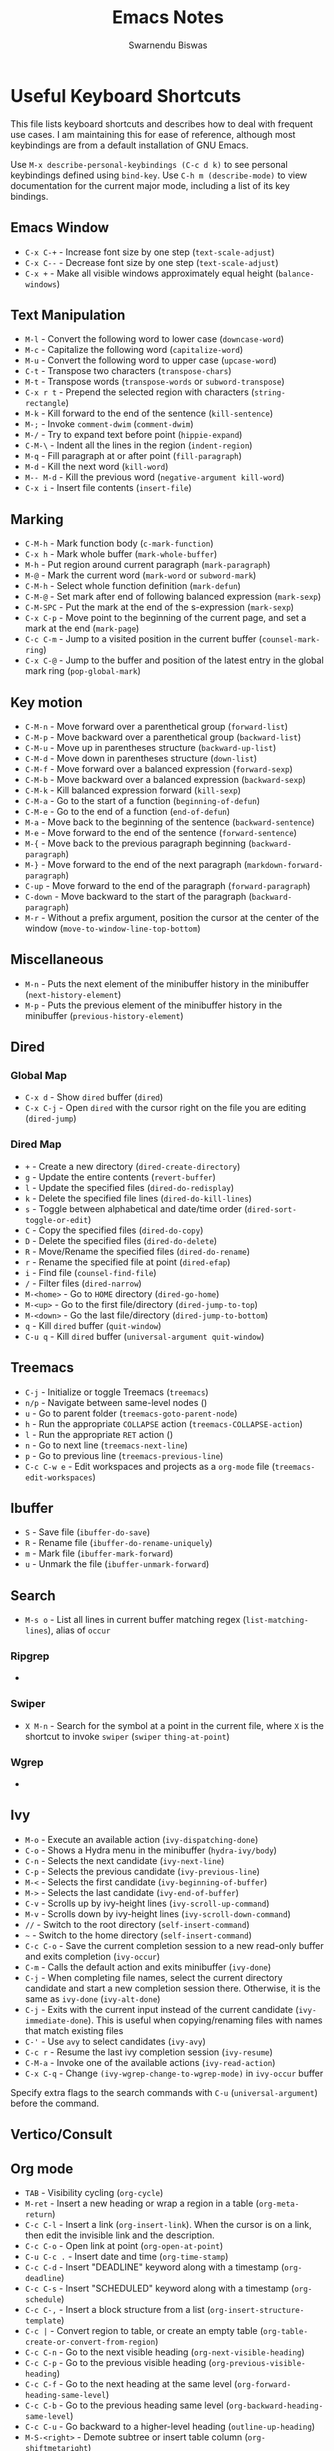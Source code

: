 #+TITLE: Emacs Notes
#+AUTHOR: Swarnendu Biswas
#+EMAIL: swarnendu@cse.iitk.ac.in
#+STARTUP: showeverything indent nonum align showstars nohideblocks entitiespretty

* Useful Keyboard Shortcuts

This file lists keyboard shortcuts and describes how to deal with frequent use cases. I am maintaining this for ease of reference, although most keybindings are from a default installation of GNU Emacs.

Use ~M-x describe-personal-keybindings (C-c d k)~ to see personal keybindings defined using ~bind-key~. Use ~C-h m (describe-mode)~ to view documentation for the current major mode, including a list of its key bindings.

** Emacs Window

  - ~C-x C-+~ - Increase font size by one step (~text-scale-adjust~)
  - ~C-x C--~ - Decrease font size by one step (~text-scale-adjust~)
  - ~C-x +~ - Make all visible windows approximately equal height (~balance-windows~)

** Text Manipulation

  - ~M-l~ - Convert the following word to lower case (~downcase-word~)
  - ~M-c~ - Capitalize the following word (~capitalize-word~)
  - ~M-u~ - Convert the following word to upper case (~upcase-word~)
  - ~C-t~ - Transpose two characters (~transpose-chars~)
  - ~M-t~ - Transpose words (~transpose-words~ or ~subword-transpose~)
  - ~C-x r t~ - Prepend the selected region with characters (~string-rectangle~)
  - ~M-k~ - Kill forward to the end of the sentence (~kill-sentence~)
  - ~M-;~ - Invoke ~comment-dwim~ (~comment-dwim~)
  - ~M-/~ - Try to expand text before point (~hippie-expand~)
  - ~C-M-\~ - Indent all the lines in the region (~indent-region~)
  - ~M-q~ - Fill paragraph at or after point (~fill-paragraph~)
  - ~M-d~ - Kill the next word (~kill-word~)
  - ~M-- M-d~ - Kill the previous word (~negative-argument kill-word~)
  - ~C-x i~ - Insert file contents (~insert-file~)

** Marking

  - ~C-M-h~ - Mark function body (~c-mark-function~)
  - ~C-x h~ - Mark whole buffer (~mark-whole-buffer~)
  - ~M-h~ - Put region around current paragraph (~mark-paragraph~)
  - ~M-@~ - Mark the current word (~mark-word~ or ~subword-mark~)
  - ~C-M-h~ - Select whole function definition (~mark-defun~)
  - ~C-M-@~ - Set mark after end of following balanced expression (~mark-sexp~)
  - ~C-M-SPC~ - Put the mark at the end of the s-expression (~mark-sexp~)
  - ~C-x C-p~ - Move point to the beginning of the current page, and set a mark at the end (~mark-page~)
  - ~C-c C-m~ - Jump to a visited position in the current buffer (~counsel-mark-ring~)
  - ~C-x C-@~ - Jump to the buffer and position of the latest entry in the global mark ring (~pop-global-mark~)

** Key motion

  - ~C-M-n~ - Move forward over a parenthetical group (~forward-list~)
  - ~C-M-p~ - Move backward over a parenthetical group (~backward-list~)
  - ~C-M-u~ - Move up in parentheses structure (~backward-up-list~)
  - ~C-M-d~ - Move down in parentheses structure (~down-list~)
  - ~C-M-f~ - Move forward over a balanced expression (~forward-sexp~)
  - ~C-M-b~ - Move backward over a balanced expression (~backward-sexp~)
  - ~C-M-k~ - Kill balanced expression forward (~kill-sexp~)
  - ~C-M-a~ - Go to the start of a function (~beginning-of-defun~)
  - ~C-M-e~ - Go to the end of a function (~end-of-defun~)
  - ~M-a~ - Move back to the beginning of the sentence (~backward-sentence~)
  - ~M-e~ - Move forward to the end of the sentence (~forward-sentence~)
  - ~M-{~ - Move back to the previous paragraph beginning (~backward-paragraph~)
  - ~M-}~ - Move forward to the end of the next paragraph (~markdown-forward-paragraph~)
  - ~C-up~ - Move forward to the end of the paragraph (~forward-paragraph~)
  - ~C-down~ - Move backward to the start of the paragraph (~backward-paragraph~)
  - ~M-r~ - Without a prefix argument, position the cursor at the center of the window (~move-to-window-line-top-bottom~)

** Miscellaneous

  - ~M-n~ - Puts the next element of the minibuffer history in the minibuffer (~next-history-element~)
  - ~M-p~ - Puts the previous element of the minibuffer history in the minibuffer (~previous-history-element~)

** Dired

*** Global Map
  - ~C-x d~ - Show ~dired~ buffer (~dired~)
  - ~C-x C-j~ - Open ~dired~ with the cursor right on the file you are editing (~dired-jump~)

*** Dired Map

  - ~+~ - Create a new directory (~dired-create-directory~)
  - ~g~ - Update the entire contents (~revert-buffer~)
  - ~l~ - Update the specified files (~dired-do-redisplay~)
  - ~k~ - Delete the specified file lines (~dired-do-kill-lines~)
  - ~s~ - Toggle between alphabetical and date/time order (~dired-sort-toggle-or-edit~)
  - ~C~ - Copy the specified files (~dired-do-copy~)
  - ~D~ - Delete the specified files (~dired-do-delete~)
  - ~R~ - Move/Rename the specified files (~dired-do-rename~)
  - ~r~ - Rename the specified file at point (~dired-efap~)
  - ~i~ - Find file (~counsel-find-file~)
  - ~/~ - Filter files (~dired-narrow~)
  - ~M-<home>~ - Go to ~HOME~ directory (~dired-go-home~)
  - ~M-<up>~ - Go to the first file/directory (~dired-jump-to-top~)
  - ~M-<down>~ - Go the last file/directory (~dired-jump-to-bottom~)
  - ~q~ - Kill ~dired~ buffer (~quit-window~)
  - ~C-u q~ - Kill ~dired~ buffer (~universal-argument quit-window~)

** Treemacs

  - ~C-j~ - Initialize or toggle Treemacs (~treemacs~)
  - ~n/p~ - Navigate between same-level nodes ()
  - ~u~ - Go to parent folder (~treemacs-goto-parent-node~)
  - ~h~ - Run the appropriate ~COLLAPSE~ action (~treemacs-COLLAPSE-action~)
  - ~l~ - Run the appropriate ~RET~ action ()
  - ~n~ - Go to next line (~treemacs-next-line~)
  - ~p~ - Go to previous line (~treemacs-previous-line~)
  - ~C-c C-w e~ - Edit workspaces and projects as a ~org-mode~ file (~treemacs-edit-workspaces~)

** Ibuffer

  - ~S~ - Save file (~ibuffer-do-save~)
  - ~R~ - Rename file (~ibuffer-do-rename-uniquely~)
  - ~m~ - Mark file (~ibuffer-mark-forward~)
  - ~u~ - Unmark the file (~ibuffer-unmark-forward~)

** Search

  - ~M-s o~ - List all lines in current buffer matching regex (~list-matching-lines~), alias of ~occur~

*** Ripgrep

  -

*** Swiper

  - ~X M-n~ - Search for the symbol at a point in the current file, where ~X~ is the shortcut to invoke ~swiper~ (~swiper~ ~thing-at-point~)

*** Wgrep

  -

** Ivy

  - ~M-o~ - Execute an available action (~ivy-dispatching-done~)
  - ~C-o~ - Shows a Hydra menu in the minibuffer (~hydra-ivy/body~)
  - ~C-n~ - Selects the next candidate (~ivy-next-line~)
  - ~C-p~ - Selects the previous candidate (~ivy-previous-line~)
  - ~M-<~ - Selects the first candidate (~ivy-beginning-of-buffer~)
  - ~M->~ - Selects the last candidate (~ivy-end-of-buffer~)
  - ~C-v~ - Scrolls up by ivy-height lines (~ivy-scroll-up-command~)
  - ~M-v~ - Scrolls down by ivy-height lines (~ivy-scroll-down-command~)
  - ~//~ - Switch to the root directory (~self-insert-command~)
  - ~~~ - Switch to the home directory (~self-insert-command~)
  - ~C-c C-o~ - Save the current completion session to a new read-only buffer and exits completion (~ivy-occur~)
  - ~C-m~ - Calls the default action and exits minibuffer (~ivy-done~)
  - ~C-j~ - When completing file names, select the current directory candidate and start a new completion session there. Otherwise, it is the same as ~ivy-done~ (~ivy-alt-done~)
  - ~C-j~ - Exits with the current input instead of the current candidate (~ivy-immediate-done~). This is useful when copying/renaming files with names that match existing files
  - ~C-'~ - Use ~avy~ to select candidates (~ivy-avy~)
  - ~C-c r~ - Resume the last ivy completion session (~ivy-resume~)
  - ~C-M-a~ - Invoke one of the available actions (~ivy-read-action~)
  - ~C-x C-q~ - Change ~(ivy-wgrep-change-to-wgrep-mode)~ in ~ivy-occur~ buffer

Specify extra flags to the search commands with ~C-u~ (~universal-argument~) before the command.

** Vertico/Consult

** Org mode

  - ~TAB~ - Visibility cycling (~org-cycle~)
  - ~M-ret~ - Insert a new heading or wrap a region in a table (~org-meta-return~)
  - ~C-c C-l~ - Insert a link (~org-insert-link~). When the cursor is on a link, then edit the invisible link and the description.
  - ~C-c C-o~ - Open link at point (~org-open-at-point~)
  - ~C-u C-c .~ - Insert date and time (~org-time-stamp~)
  - ~C-c C-d~ - Insert "DEADLINE" keyword along with a timestamp (~org-deadline~)
  - ~C-c C-s~ - Insert "SCHEDULED" keyword along with a timestamp (~org-schedule~)
  - ~C-c C-,~ - Insert a block structure from a list (~org-insert-structure-template~)
  - ~C-c |~ - Convert region to table, or create an empty table (~org-table-create-or-convert-from-region~)
  - ~C-c C-n~ - Go to the next visible heading (~org-next-visible-heading~)
  - ~C-c C-p~ - Go to the previous visible heading (~org-previous-visible-heading~)
  - ~C-c C-f~ - Go to the next heading at the same level (~org-forward-heading-same-level~)
  - ~C-c C-b~ - Go to the previous heading same level (~org-backward-heading-same-level~)
  - ~C-c C-u~ - Go backward to a higher-level heading (~outline-up-heading~)
  - ~M-S-<right>~ - Demote subtree or insert table column (~org-shiftmetaright~)
  - ~M-S-<left>~ - Promote subtree or delete table column (~org-shiftmetaleft~)

** Projectile

  - ~C-c p f~ - Display a list of all files in the project (~projectile-find-file~)
  - ~C-c p g~ - Jump to files using completion based on context (~projectile-find-file-dwim~)
  - ~C-c p d~ - Display a list of all directories in the project (~projectile-find-dir~)
  - ~C-c p b~ - List buffers local to the current project (~projectile-switch-to-buffer~)
  - ~C-c p e~ - Jump to recently-visited files in the project (~projectile-recentf~)
  - ~C-c p r~ - Simple refactoring with text replace in the current project (~projectile-replace~)
  - ~C-c p S~ - Save all project buffers (~projectile-save-project-buffers~)
  - ~C-c p a~ - Switch between ~.h~ and ~.c~ or ~.cpp~ files, useful for C/C++ projects (~projectile-find-other-file~)
  - ~C-c p i~ - Invalidate the project cache (if existing) (~projectile-invalidate-cache~)
  - ~<f5>~ - Switch project (~counsel-projectile-switch-project~)
  - ~<f6>~ - Find file (~counsel-projectile-find-file~)
  - ~<f7>~ - Run a ~rg~ search in the project (~counsel-projectile-rg~)
  - ~C-c p s g~ - Grep in the project (~counsel-projectile-grep~)
  - ~C-c p v~ - Run ~vc-dir~ on the project root (~projectile-vc~)
  - ~C-c p k~ - Kill all project buffers (~projectile-kill-buffers~)
  - ~C-c p E~ - Opens the root ~dir-locals-file~ of the project
  - ~C-c p C-h~ - Show all projectile keybindings ()

** LaTeX/AUCTeX

  - ~C-c @ C-n~ - Move to next heading (at any level) (~outline-next-visible-heading~)
  - ~C-c @ C-p~ - Move to previous heading (at any level) (~outline-previous-visible-heading~)
  - ~C-c @ C-f~ - Move Forward to next heading at the same level (~outline-forward-same-level~)
  - ~C-c @ C-b~ - Move Backward to previous heading at the same level (~outline-backward-same-level~)
  - ~C-c C-s~ - Insert sectioning command (~LaTeX-section~)
  - ~C-c C-e~ - Make LaTeX environment (~\begin{...}-\end{...}~ pair) (~LaTeX-environment~). Change the current environment with ~C-u C-c C-e~.
  - ~C-c C-m~ - Insert macros ()
  - ~C-c ]~ - Close LaTeX environment (~LaTeX-close-environment~)
  - ~C-c C-o C-f~ - Toggle folding mode (~TeX-fold-mode~)
  - ~C-c C-f C-e~ - Insert formatted text (~TeX-font~)
  - ~C-c C-f C-b~ - Insert bold text ()
  - ~C-c C-f C-m~ - Insert medium text ()
  - ~C-c C-f C-i~ - Insert italicized text ()
  - ~C-c C-f C-e~ - Insert emphasized text ()
  - ~C-c C-f C-s~ - Insert slanted text ()
  - ~C-c C-f C-r~ - Insert roman text ()
  - ~C-c C-f C-t~ - Insert typewriter text ()
  - ~C-c C-f C-f~ - Insert serif text ()
  - ~C-c C-f C-c~ - Insert small caps text ()
  - ~C-c C-f C-l~ - Insert lower case text ()
  - ~C-c C-f C-w~ - Insert swash text ()
  - ~C-c C-f C-d~ - Delete the innermost font specification containing the point ()
  - ~C-c _~ - Set master file (~~)
  - ~C-c ^~ - Switch to master file (~TeX-home-buffer~)
  - ~C-M-a~ - Move point to the "\begin" of the current environment (~LaTeX-find-matching-begin~)
  - ~C-M-e~ - Move point to the "\end" of the current environment (~LaTeX-find-matching-end~)
  - ~M-j~ - Close the current item, move to the next line and insert an appropriate "\item" for the current environment (~LaTeX-insert-item~)
  - ~C-c ~~ - Toggle LaTeX Math mode (~LaTeX-math-mode~)
  - ~C-c .~ - Set mark to the end of the current environment and point to the matching beginning (~LaTeX-mark-environment~)
  - ~C-c *~ - Set mark at end of current logical section, and point at top (~LaTeX-mark-section~)
  - ~C-c ;~ - Add or remove "%" from the beginning of each line in the current region (~TeX-comment-or-uncomment-region~)
  - ~C-c %~ - Add or remove "%" from the beginning of each line in the current paragraph (~TeX-comment-or-uncomment-paragraph~)
  - ~C-c C-q C-p~ - Fill and indent the current paragraph (~LaTeX-fill-paragraph~)
  - ~C-c C-q C-e~ - Fill and indent the current environment (~LaTeX-fill-environment~)
  - ~C-c C-q C-s~ - Fill and indent the current logical sectional unit (~LaTeX-fill-section~)
  - ~C-c C-q C-r~ - Fill and indent the current region (~LaTeX-fill-region~)

** Reftex

  - ~C-c (~ - Create a label (~reftex-label~)
  - ~C-c )~ - Look up a reference (~reftex-reference~)
  - ~C-c [~ - Look up a bibliography reference (~reftex-citation~)
  - ~C-c =~ - Look up the TOC (~reftex-toc~)

To enforce reparsing, call any of the commands described above with a raw ~C-u~ prefix, or press the ~r~
key in the label selection buffer, the table of contents buffer, or the index buffer.

** Markdown

  - ~M-Ret~ - Insert new list item (~markdown-insert-list-item~)
  - ~C-c C-s i~ - Make region or word italic (~markdown-insert-italic~)
  - ~C-c C-s e~ - Make region or word emphasis (~markdown-insert-emphasis~)
  - ~C-c C-s s~ - Insert markup to make a region or word strikethrough (~markdown-insert-strike-through~)
  - ~C-c C-s p~ - Insert preformatted code blocks (~markdown-insert-p~)
  - ~C-c C-s b~ - Insert markup to make a region or word bold (~markdown-insert-bold~)
  - ~C-c C-s C~ - Insert GFM code block for a given language (~markdown-insert-gfm-code-block~)
  - ~C-c -~ - Insert a horizontal rule (~markdown-insert-hr~)
  - ~C-c C-c v~ - Export the file and view in a browser (~markdown-export-and-preview~)
  - ~C-c C-c m~ - Compile the file and show in another buffer (~markdown-other-window~)
  - ~C-c C-j~ - Insert a list (~markdown-insert-list-item~)
  - ~C-c C-c p~ - Live preview in a browser (~markdown-preview~)
  - ~C-c <~ - Outdent the region (~markdown-outdent-region~)
  - ~C-c >~ - Indent the region (~markdown-indent-region~)

** Outline

  - ~C-c @ C-t~ - Hide all the buffer except headings
  - ~C-c @ C-a~ - Show all the text in the buffer
  - ~C-c @ C-q~	- Hide everything but top levels headers
  - ~C-c @ TAB~ - Show all direct subheadings of this heading
  - ~C-c @ C-k~	- Show all subheadings, but not bodies
  - ~M-x outline-previous-heading~ - Go to the previous heading
  - ~M-x outline-next-heading~ - Go to the next heading
  - ~C-c @ C-p~	- Go to the previous visible heading
  - ~C-c @ C-n~	- Go to the next visible heading

** JSON

  - ~C-c C-f~ - Format the region/buffer (~json-reformat-region~)
  - ~C-c C-p~ - Display a path to the object at point (~json-mode-show-path~)
  - ~C-c C-t~ - Toggle between =true= and =false= at point (~json-toggle-boolean~)

** Web mode

  - ~C-c C-n~ - Jump to opening/closing blocks/tags (~web-mode-navigate~)
  - ~C-c C-f~ - Fold code for code blocks (~web-mode-fold-or-unfold~)
  - ~C-c C-i~ - Indent entire buffer (~web-mode-buffer-indent~)
  - ~M-;~ - Comment or uncomment line(s), block or region at POS (~web-mode-comment-or-uncomment~)
  - ~C-c C-m~ - Mark and expand (~web-mode-mark-and-expand~)
  - ~C-c C-w~ - Toggle whitespaces (~web-mode-whitespaces-show~)
  - ~C-c C-i~ - Indent entire buffer (~web-mode-buffer-indent~)
  - ~~C-c C-d d~ - Show tag mismatch (~~)

** XRef

  - ~M-.~ - Jump to tag underneath cursor (~xref-find-definitions~)
  - ~M-*~ - Pop back to where you previously invoked ~M-.~ (~xref-pop-marker-stacker~)
  - ~M-?~ - Find references to the identifier at point (~xref-find-references~)
  - ~C-M-.~ - Find all meaningful symbols that match PATTERN (~xref-find-apropos~)
  - ~C-o~ - Display the source of xref at point in the appropriate window (~xref-show-location-at-point~)
  - ~<tab>~ - Quit /xref/ buffer, then jump to xref on current line (~xref-quit-and-goto-xref~)
  - ~r~ - Perform interactive replacement of FROM with TO in all displayed xrefs (~xref-query-replace-in-results~)

** Programming

  - ~C-M-a~ - Jump backward to the beginning of the current function (~c-beginning-of-defun~)
  - ~C-M-e~ - Jump forward to the end of the current function (~c-end-of-defun~)
  - ~C-M-h~ - Mark the current function (~c-mark-function~)
  - ~C-M-k~ - Jump to a tag in the current file (~moo-jump-local~)
  - ~C-M-j~ - Select a tag to jump to from tags defined in the current directory (~moo-jump-directory~)
  - ~C-M-i~ - Complete symbol at point (~complete-symbol~)

** LSP

** Python with LSP

  - ~M-e~ - Jump to the next block (~python-nav-forward-block~)
  - ~M-a~ - Jump to the previous block (~python-nav-backward-block~)
  - ~C-c <~ - Indent left (~python-indent-shift-left~)
  - ~C-c >~ - Indent right (~python-indent-shift-right~)
  - - Navigate to the previous function (~python-nav-backward-defun~)
  - - Navigate to the next function (~python-nav-forward-defun~)
  - ~M-]~ - Jump to the forward block (~python-nav-forward-block~)
  - ~M-[~ - Jump to the backward block (~python-nav-backward-block~)

** C/C++ with LSP

  - ~~ - Jump to

** Flycheck

The following key bindings are available in ~flycheck-error-list-mode~.

  - ~RET~ - Go to the current error in the source buffer (~~)
  - ~n~ - Jump to the next error (~~)
  - ~p~ - Jump to the previous error (~~)
  - ~e~ - Explain the error (~~)
  - ~f~ - Filter the error list by level (~~)
  - ~F~ - Remove the filter (~~)
  - ~S~ - Sort the error list by the column at point (~~)
  - ~g~ - Check the source buffer and update the error list (~~)
  - ~q~ - Quit the error list and hide its window (~~)

** Git with Magit

Use ~magit-status~ to display information about the current Git repository and ~magit-dispatch-popup~ to see help with keybindings.

[[https://magit.vc/manual/magit/Automatic-Refreshing-of-Magit-Buffers.html#Automatic-Refreshing-of-Magit-Buffers]]

  - ~TAB~ - Expand and collapse files
  - ~n~ - Move to next section
  - ~p~ - Move to previous section
  - ~M-n~ - Move to next sibling section
  - ~M-p~ - Move to previous sibling section
  - ~s~ - Stage item (~magit-stage~)
  - ~S~ - Stage all changed files (~magit-stage-modified~)
  - ~u~ - Unstage item (~magit-unstage~)
  - ~U~ - Unstage all items (~magit-unstage-all~)
  - ~c~ - Commit menu (~magit-commit~)
    - ~c~ - Create a new commit on HEAD (~magit-commit-create~)

  - ~C-c C-c~ - Finish current editing session (~with-editor-finish~)
  - ~C-c C-k~ - Cancel current editing session (~with-editor-cancel~)
  - ~l~ - Log menu
  - ~M-S~ - Show all sections
  - ~M-H~ - Hide all sections
  - ~k~ - Delete file(s)
  - ~C-u S~ - Stage all untracked and tracked files
  - ~g~ - Refresh the current buffer (~magit-refresh~)
  - ~G~ - Refreshes all Magit buffers (~magit-refresh-all~)
  - ~k~ - Discard changes in an item (~magit-discard-item~)
  - ~v~ - Revert item (~magit-revert-item~)
  - ~F~ - Pull (~magit-pull~)
  - ~f~ - Fetch (~magit-fetch~)
  - ~y~ - List and compare references (~magit-show-references~)
  - ~i~ - Instruct Git to ignore a file (~magit-gitignore~)

** SMerge

  - ~C-c v u~ - (~smerge-keep-upper~)
  - ~C-c v l~ - (~smerge-keep-lower~)
  - ~C-c v b~ - (~smerge-keep-base~)
  - ~C-c v a~ - (~smerge-keep-all~)
  - ~C-c v n~ - (~smerge-next~)
  - ~C-c v p~ - (~smerge-prev~)
  - ~C-c v E~ - (~smerge-ediff~)

** PDF View

  - ~=~ - Enlarge text by ~pdf-view-resize-factor~ (~pdf-view-enlarge~)
  - ~+~ - Enlarge text by ~pdf-view-resize-factor~ (~pdf-view-enlarge~)
  - ~-~ - Shrink text by ~pdf-view-resize-factor~ (~pdf-view-shrink~)
  - ~0~ - (~pdf-view-scale-reset~)
  - ~n~ - View the next page in the PDF (~pdf-view-next-page-command~)
  - ~p~ - View the previous page in the PDF (~pdf-view-previous-page-command~)
  - ~C-l~ - Go to page in PDF (~pdf-view-goto-page~)
  - ~M->~ - (~pdf-view-last-page~)
  - ~M-<~ - (~pdf-view-first-page~)
  - ~H~ - (~pdf-view-fit-height-to-window~)
  - ~W~ - (~pdf-view-fit-width-to-window~)
  - ~P~ - (~pdf-view-fit-page-to-window~)

** Use Cases

*** Byte recompile the ~elpa~ directory

#+BEGIN_SRC emacs-lisp
find ~/.emacs.d/elpa -name "*.elc" -delete
(byte-recompile-directory (expand-file-name "~/.emacs.d/elpa/") 0)
#+END_SRC

*** Delete blank lines

  - Mark buffer (~C-x h~) or region
  - ~M-x flush-lines RET ^$ RET~

*** Delete blank lines with only whitespace characters

  - Mark buffer (~C-x h~) or region
  - ~M-x flush-lines RET ^\s-*$ RET~

*** Find and replace text across files in a directory

  - Run ~M-x rgrep~ to find the string
  - Run ~M-x wgrep~ or use ~C-s C-p~
  - Edit the ~rgrep~ results, you can use ~iedit-mode~
  - Use ~C-x C-s~ to commit ~wgrep~
  - Use ~C-x s !~ to save the changed files

  - [[http://stackoverflow.com/questions/270930/using-emacs-to-recursively-find-and-replace-in-text-files-not-already-open]]
  - [[https://emacsbliss.com/post/emacs-search-replace/]]

*** Search for the symbol at point

  - ~isearch~ - Traditional incremental forward search for regular expression with ~C-f~
  - ~counsel-grep-or-swiper~ - Use ~swiper~ (with an overview of lines) for small buffers and ~counsel-grep~ for large files
  - ~rgrep~ - Recursively grep for ~REGEXP~ in ~FILES~ in the directory tree rooted at ~DIR~
  - ~deadgrep~ - Start a ~ripgrep~ search for ~SEARCH-TERM~
  - ~counsel-rg~ - Grep for a string in the current directory using ~rg~ (~C-c s r~)
  - ~counsel-projectile-rg~ - Perform an incremental search in the current project with ~rg~

**** Isearch

  - ~C-f C-w~ - Search for the word from the current cursor position, keep hitting ~C-w~ to add subsequent words to the search (~isearch-forward-regexp~)

**** Swiper

  - ~C-f M-j~ - Search for the word from the current cursor position (~swiper~ ~ivy-yank-word~)
  - ~C-f M-n~ - Search for the complete word from under the current cursor (~swiper~ ~ivy-next-history-element~)
  - [[https://github.com/abo-abo/swiper/pull/774][An example of excluding *.el from the files searched by ag]]
  - ~C-s~ - Bring up the last search
  - ~M-p~ - Iterate backward through the search history
  - ~M-n~ - Iterate forward through the search history

*** Search in the current folder

  - ~<f8>~ - Search for a word in the current directory (~deadgrep~)

*** Search for a word with exact beginning characters

Use ~\_<PREFIX_\~ to search for a string with ~PREFIX~ as the exact beginning characters.

*** List all files

  - ~C-x j~ - List all files in given directory (~sb/counsel-all-files-recursively~)
  - ~C-x f~ - Jump to a file below the current directory (~counsel-file-jump~)

*** Combining ~find~ and ~grep~

    The use case is to search all files in a file hierarchy for some regular expression with a ~find~/~grep~ pipeline. For example, to search the ~lisp~ directory and all of its sub-directories for the file containing the ~mapcar~ function, one could use ~find ~/lisp -name "*.lisp" -exec grep -H mapcar {} \;~. In GNU Emacs, we can use ~find-grep-dired~.

*** Batch rename multiple files in a directory

  - Turn on ~wdired~ mode (~Ctrl+x Ctrl+q~ by default)
  - Make changes to the ~dired~ listing which are reflected in the actual files. For example, use your favorite search-and-replace method to change the target file names.
  - Type ~Ctrl+c Ctrl+c~ to exit ~wdired~ mode and rename the files

*** Copy file path

    Start ~dired~, place the cursor on the desired file, and press ~C-0 w~. This calls ~dired-copy-filename-as-kill~ with the zero-prefix argument, and will copy the file path to the clipboard.

*** [[https://200ok.ch/posts/edit-remote-files-with-emacs.html][Edit remote files with Emacs]]

  - Open ~eshell~
  - Change to a remote directory: ~cd /ssh:swarnendu@swarnendu6.cse.iitk.ac.in:~
  - Edit files

*** Insert file path into a buffer

    Navigate to the file, press ~embark-act~ (~C-l~), and press ~i~ to insert the file path in the buffer.

*** Operate on matching lines

  - ~consult-line~ -> ~embark-export~ to ~occur-mode~ buffer -> ~occur-edit-mode~ for editing of matches in buffer.
  - ~consult-grep~ -> ~embark-export~ to ~grep-mode~ buffer -> ~wgrep~ for editing of all matches.
  - ~consult-find~ -> ~embark-export~ to ~dired-mode~ buffer -> ~wdired-change-to-wdired-mode~ for editing.


*** Copy multiple directories/files to another destination directory

  - Set ~(setq dired-dwim-target t)~
  - Split the window and open the source and destination directories with ~dired~
  - Mark the desired directories/files in one ~dired~ window
  - Move the files with ~R~, the destination directory will be the default prompt

*** [[http://xahlee.info/emacs/emacs/emacs_string-rectangle_ascii-art.html][Delete columns of text, like in a LaTeX table]]

    - Place the cursor in front of the first column in the first row, and invoke ~set-mark-command~
    - Move the cursor to the end of the last column in the last row, and invoke ~kill-rectangle~
